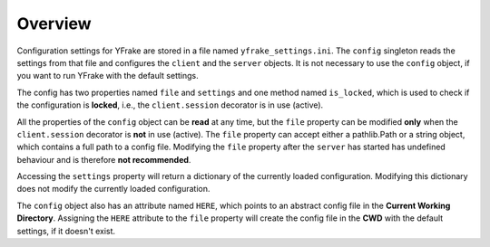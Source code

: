 Overview
========

Configuration settings for YFrake are stored in a file named ``yfrake_settings.ini``.
The ``config`` singleton reads the settings from that file and configures the ``client`` and the ``server`` objects.
It is not necessary to use the ``config`` object, if you want to run YFrake with the default settings.

The config has two properties named ``file`` and ``settings`` and one method named ``is_locked``,
which is used to check if the configuration is **locked**, i.e., the ``client.session`` decorator is in use (active).

All the properties of the ``config`` object can be **read** at any time, but the ``file`` property
can be modified **only** when the ``client.session`` decorator is **not** in use (active).
The ``file`` property can accept either a pathlib.Path or a string object, which contains a full path to a config file.
Modifying the ``file`` property after the ``server`` has started has undefined behaviour and is therefore **not recommended**.

Accessing the ``settings`` property will return a dictionary of the currently loaded configuration.
Modifying this dictionary does not modify the currently loaded configuration.

The ``config`` object also has an attribute named ``HERE``, which points to an abstract config file in the **Current Working Directory**.
Assigning the ``HERE`` attribute to the ``file`` property will create the config file in the **CWD** with the default settings, if it doesn't exist.
